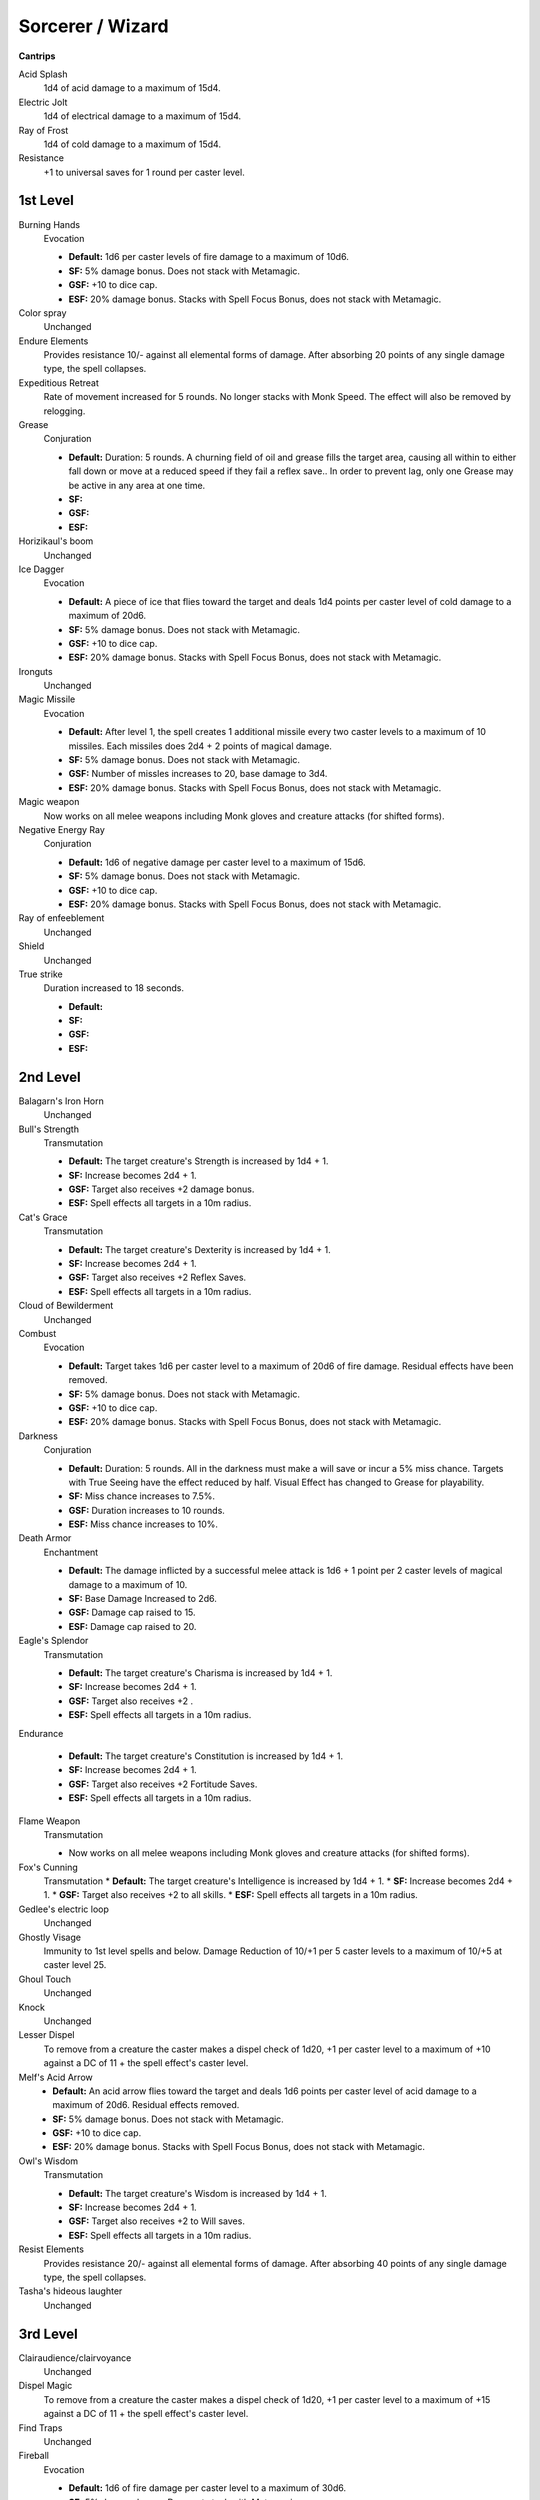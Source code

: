 Sorcerer / Wizard
=================

**Cantrips**

Acid Splash
    1d4 of acid damage to a maximum of 15d4.

Electric Jolt
    1d4 of electrical damage to a maximum of 15d4.

Ray of Frost
    1d4 of cold damage to a maximum of 15d4.

Resistance
    +1 to universal saves for 1 round per caster level.

1st Level
---------

Burning Hands
    Evocation

    * **Default:** 1d6 per caster levels of fire damage to a maximum of 10d6.
    * **SF:** 5% damage bonus.  Does not stack with Metamagic.
    * **GSF:** +10 to dice cap.
    * **ESF:** 20% damage bonus.  Stacks with Spell Focus Bonus, does not stack with Metamagic.

Color spray
    Unchanged

Endure Elements
    Provides resistance 10/- against all elemental forms of damage. After absorbing 20 points of any single damage type, the spell collapses.

Expeditious Retreat
    Rate of movement increased for 5 rounds.  No longer stacks with Monk Speed.  The effect will also be removed by relogging.

Grease
    Conjuration

    * **Default:** Duration: 5 rounds.  A churning field of oil and grease fills the target area, causing all within to either fall down or move at a reduced speed if they fail a reflex save.. In order to prevent lag, only one Grease may be active in any area at one time.
    * **SF:**
    * **GSF:**
    * **ESF:**

Horizikaul's boom
    Unchanged

Ice Dagger
    Evocation

    * **Default:** A piece of ice that flies toward the target and deals 1d4 points per caster level of cold damage to a maximum of 20d6.
    * **SF:** 5% damage bonus.  Does not stack with Metamagic.
    * **GSF:** +10 to dice cap.
    * **ESF:** 20% damage bonus.  Stacks with Spell Focus Bonus, does not stack with Metamagic.

Ironguts
    Unchanged

Magic Missile
    Evocation

    * **Default:** After level 1, the spell creates 1 additional missile every two caster levels to a maximum of 10 missiles. Each missiles does 2d4 + 2 points of magical damage.
    * **SF:** 5% damage bonus.  Does not stack with Metamagic.
    * **GSF:** Number of missles increases to 20, base damage to 3d4.
    * **ESF:** 20% damage bonus.  Stacks with Spell Focus Bonus, does not stack with Metamagic.

Magic weapon
    Now works on all melee weapons including Monk gloves and creature attacks (for shifted forms).

Negative Energy Ray
    Conjuration

    * **Default:** 1d6 of negative damage per caster level to a maximum of 15d6.
    * **SF:** 5% damage bonus.  Does not stack with Metamagic.
    * **GSF:** +10 to dice cap.
    * **ESF:** 20% damage bonus.  Stacks with Spell Focus Bonus, does not stack with Metamagic.

Ray of enfeeblement
    Unchanged

Shield
    Unchanged

True strike
    Duration increased to 18 seconds.

    * **Default:**
    * **SF:**
    * **GSF:**
    * **ESF:**

2nd Level
---------

Balagarn's Iron Horn
    Unchanged

Bull's Strength
    Transmutation

    * **Default:** The target creature's Strength is increased by 1d4 + 1.
    * **SF:** Increase becomes 2d4 + 1.
    * **GSF:** Target also receives +2 damage bonus.
    * **ESF:** Spell effects all targets in a 10m radius.

Cat's Grace
    Transmutation

    * **Default:** The target creature's Dexterity is increased by 1d4 + 1.
    * **SF:**  Increase becomes 2d4 + 1.
    * **GSF:** Target also receives +2 Reflex Saves.
    * **ESF:** Spell effects all targets in a 10m radius.

Cloud of Bewilderment
    Unchanged

Combust
    Evocation

    * **Default:** Target takes 1d6 per caster level to a maximum of 20d6 of fire damage.  Residual effects have been removed.
    * **SF:** 5% damage bonus.  Does not stack with Metamagic.
    * **GSF:** +10 to dice cap.
    * **ESF:** 20% damage bonus.  Stacks with Spell Focus Bonus, does not stack with Metamagic.

Darkness
    Conjuration

    * **Default:** Duration: 5 rounds. All in the darkness must make a will save or incur a 5% miss chance.  Targets with True Seeing have the effect reduced by half. Visual Effect has changed to Grease for playability.
    * **SF:** Miss chance increases to 7.5%.
    * **GSF:** Duration increases to 10 rounds.
    * **ESF:** Miss chance increases to 10%.

Death Armor
    Enchantment

    * **Default:** The damage inflicted by a successful melee attack is 1d6 + 1 point per 2 caster levels of magical damage to a maximum of 10.
    * **SF:** Base Damage Increased to 2d6.
    * **GSF:** Damage cap raised to 15.
    * **ESF:** Damage cap raised to 20.

Eagle's Splendor
    Transmutation

    * **Default:** The target creature's Charisma is increased by 1d4 + 1.
    * **SF:** Increase becomes 2d4 + 1.
    * **GSF:** Target also receives +2 .
    * **ESF:** Spell effects all targets in a 10m radius.

Endurance

    * **Default:** The target creature's Constitution is increased by 1d4 + 1.
    * **SF:** Increase becomes 2d4 + 1.
    * **GSF:** Target also receives +2 Fortitude Saves.
    * **ESF:** Spell effects all targets in a 10m radius.

Flame Weapon
    Transmutation

    * Now works on all melee weapons including Monk gloves and creature attacks (for shifted forms).

Fox's Cunning
    Transmutation
    * **Default:** The target creature's Intelligence is increased by 1d4 + 1.
    * **SF:**  Increase becomes 2d4 + 1.
    * **GSF:** Target also receives +2 to all skills.
    * **ESF:** Spell effects all targets in a 10m radius.

Gedlee's electric loop
    Unchanged

Ghostly Visage
    Immunity to 1st level spells and below. Damage Reduction of 10/+1 per 5 caster levels to a maximum of 10/+5 at caster level 25.

Ghoul Touch
    Unchanged

Knock
    Unchanged

Lesser Dispel
    To remove from a creature the caster makes a dispel check of 1d20, +1 per caster level to a maximum of +10 against a DC of 11 + the spell effect's caster level.

Melf's Acid Arrow
    * **Default:** An acid arrow flies toward the target and deals 1d6 points per caster level of acid damage to a maximum of 20d6. Residual effects removed.
    * **SF:** 5% damage bonus.  Does not stack with Metamagic.
    * **GSF:** +10 to dice cap.
    * **ESF:** 20% damage bonus.  Stacks with Spell Focus Bonus, does not stack with Metamagic.

Owl's Wisdom
    Transmutation

    * **Default:** The target creature's Wisdom is increased by 1d4 + 1.
    * **SF:**  Increase becomes 2d4 + 1.
    * **GSF:** Target also receives +2 to Will saves.
    * **ESF:** Spell effects all targets in a 10m radius.

Resist Elements
    Provides resistance 20/- against all elemental forms of damage. After absorbing 40 points of any single damage type, the spell collapses.

Tasha's hideous laughter
    Unchanged

3rd Level
---------

Clairaudience/clairvoyance
    Unchanged

Dispel Magic
    To remove from a creature the caster makes a dispel check of 1d20, +1 per caster level to a maximum of +15 against a DC of 11 + the spell effect's caster level.

Find Traps
    Unchanged

Fireball
    Evocation

    * **Default:** 1d6 of fire damage per caster level to a maximum of 30d6.
    * **SF:** 5% damage bonus.  Does not stack with Metamagic.
    * **GSF:** +10 to dice cap.
    * **ESF:** 20% damage bonus.  Stacks with Spell Focus Bonus, does not stack with Metamagic.

Flame Arrow
    Evocation

    * **Default:** CHANGE -- 1 + 1 per 4 caster levels of arrows. Each arrow does 4d6 + 1 points of fire damage. Now only does one spell resistance check.
    * **SF:** 10% damage bonus.  Does not stack with Metamagic.
    * **GSF:** +10 to dice cap.
    * **ESF:** 15% damage bonus.  Stacks with Spell Focus Bonus, does not stack with Metamagic.

Greater Magic Weapon
    Transmutation

    * **Default:** Adds +1 weapon enhancement per 5 caster levels to a maximum of +6.  Works on all melee weapons including Monk gloves and creature attacks (for shifted forms).
    * **SF:** Increases base weapon enhancement by +1, e.g. a +7eb weapon will receive +8eb
    * **GSF:** Increases base weapon enhancement by +2, e.g. a +7eb weapon will receive +9eb
    * **ESF:** Spell effects all targets in a 10m radius.

Invisibility Sphere
    Instead of an area of effect around the caster, this spell provides invisibility to all those within 5m of the caster when the spell is cast.

Lightning Bolt
    Evocation

    * **Default:** 1d6 of electrical damage to a maximum of 40d6.
    * **SF:** 5% damage bonus.  Does not stack with Metamagic.
    * **GSF:** +10 to dice cap.
    * **ESF:** 20% damage bonus.  Stacks with Spell Focus Bonus, does not stack with Metamagic.

Keen Edge
    Now works on all melee weapons including Monk gloves and creature attacks (for shifted forms).

Magic Circle against Alignment
    Unchanged

Mestil's Acid Breath
    Evocation

    * **Default:** 1d6 per caster levels of acid damage to a maximum of 30d6.
    * **SF:** 5% damage bonus.  Does not stack with Metamagic.
    * **GSF:** +10 to dice cap.
    * **ESF:** 20% damage bonus.  Stacks with Spell Focus Bonus, does not stack with Metamagic.

Negative Energy Burst
    Necromancy

    * **Default:** 1d6 per caster level of negative damage to a maximum of 30d6.  Other effects as defaul.
    * **SF:** 5% damage bonus.  Does not stack with Metamagic.
    * **GSF:** +10 to dice cap.
    * **ESF:** 20% damage bonus.  Stacks with Spell Focus Bonus, does not stack with Metamagic.

Protection from Elements
    Provides resistance 30/- against all elemental forms of damage. After absorbing 60 points of any single damage type, the spell collapses.

Scintillating Sphere
    Evocation

    * **Default:** 1d6 of electrical damage per caster level to a maximum of 30d6. At caster level 21 damage progression becomes 1d6 per 2 caster levels.
    * **SF:** 5% damage bonus.  Does not stack with Metamagic.
    * **GSF:** +10 to dice cap.
    * **ESF:** 20% damage bonus.  Stacks with Spell Focus Bonus, does not stack with Metamagic.

Stinking cloud
    Unchanged

Vampiric touch
    Unchanged

4th Level
---------

Bestow Curse
    Lowers all of the target creature's ability scores by 4.

Elemental Shield
    Enchantment

    * **Default:** The damage inflicted by a successful melee attack is 2d6 + 1 point per caster level of fire damage.
    * **SF:** Base Damage Increased to 3d6.
    * **GSF:** Base Damage Increased to 4d6.
    * **ESF:** Base Damage Increased to 5d6.

Enervation
    The target creature temporarily loses 2d4 character levels.

Evard's Black Tentacles
    Conjuration

    * **Default:** Duration: 5 rounds.  Damage increased 1d6 per caster level to a maximum of 20d6 + 1/2 caster level points of Bludgeoning damage. Damage is no longer dealt on entering the area of effect, only once per round. In order to prevent lag, only one Evard’s may be active in any area at one time.
    * **SF:** 5% damage bonus.  Does not stack with Metamagic.
    * **GSF:** Base duration increases to 10 rounds.
    * **ESF:** 20% damage bonus.  Stacks with Spell Focus Bonus, does not stack with Metamagic.

Ice Storm
    Damage increased: 8d6 + 1d6 per 3 caster levels of cold damage. 1d6 per 3 caster levels of bludgeoning damage, with maximum 20d6 and minimum of 3d6.

Improved Invisibility
    As default.

Isaac's Lesser Missile Storm
    1 missile per caster level to caster level 10 plus 1 bonus missile for every 5 caster levels over ten to a maximum 16 missiles.

Lesser Spell Breach
    CHANGE-- This spell strips an enemy mage of up to two magical defenses.  It is ineffective against creatures with Spell Mantle on.

Minor Globe of Invulnerability
    A shimmering field of energy prevents all spells of level 3 or lower from affecting the caster.

Phantasmal Killer
    Conjuration

    * **Default:** If target is not killed, it will take 1d6 per caster level to a maximum of 40d6 of positive damage. Will Save for half damage.
    * **SF:** 5% damage bonus.  Does not stack with Metamagic.
    * **GSF:** +10 to dice cap.
    * **ESF:** 20% damage bonus.  Stacks with Spell Focus Bonus, does not stack with Metamagic.

Polymorph Self
    As Default.

Shadow Conjuration
    See the affected spells for changes.

Stoneskin
    Damage Reduction of 10/+5. The spell absorbs 10 points of melee damage per caster level, to a maximum of 100, before collapsing.

Wall of fire
    Conjuration

    * **Default:**
    * **SF:** 5% damage bonus.  Does not stack with Metamagic.
    * **GSF:** Duration increases to 10 rounds.
    * **ESF:** 20% damage bonus.  Stacks with Spell Focus Bonus, does not stack with Metamagic.
    * Creates a wall of fire that deals 6d8 points of fire damage to any creature that passes through it or stands in it.


5th Level
---------

Animate Dead
    As default

Ball Lightning
    Evocation

    * **Default:** 1 ball of lightning per caster level to a maximum of 30, each doing 1d8 per caster level of fire damage to a maximum of 40d8.
    * **SF:** 5% damage bonus.  Does not stack with Metamagic.
    * **GSF:** +10 to dice cap.
    * **ESF:** 20% damage bonus.  Stacks with Spell Focus Bonus, does not stack with Metamagic.

Bigby's Interposing Hand
    Illusion

Cloudkill
    Conjuration

    * **Default:** Duration: 5 rounds.  Damage increased 1d8 per caster level to a maximum of 30d8 of Negative damage. Damage is no longer dealt on entering the area of effect, only once per round. In order to prevent lag, only one Cloudkills may be active in any area at one time.  This spell no longer has a death magic element.
    * **SF:** 5% damage bonus.  Does not stack with Metamagic.
    * **GSF:** Duration increases to 10 rounds.
    * **ESF:** 20% damage bonus.  Stacks with Spell Focus Bonus, does not stack with Metamagic.

Cone of cold
    Evocation

    * **Default:** 1d8 per caster levels of cold damage to a maximum of 40d8.
    * **SF:** 5% damage bonus.  Does not stack with Metamagic.
    * **GSF:** +10 to dice cap.
    * **ESF:** 20% damage bonus.  Stacks with Spell Focus Bonus, does not stack with Metamagic.

Energy Buffer
    Abjuration

    * **Default:** Provides resistance 40/- against all elemental forms of damage. After absorbing 80 points of any single damage type, the spell collapses.
    * **SF:** +5 to resist level, +10 to amount absorbed before collapse.
    * **GSF:** +5 to resist level, +20 to amount absorbed before collapse.
    * **ESF:** +5 to resist level, +40 to amount absorbed before collapse.

Feeblemind
    Unchanged

Firebrand
    Evocation

    * **Default:** 1 arrow of fire per caster level to a maximum of 30, each doing 1d8 per caster level of fire damage to a maximum of 40d8.
    * **SF:** 5% damage bonus.  Does not stack with Metamagic.
    * **GSF:** +10 to dice cap.
    * **ESF:** 20% damage bonus.  Stacks with Spell Focus Bonus, does not stack with Metamagic.

Greater Shadow Conjuration
    See the affected spells for changes.

Lesser Mind Blank
    Unchanged

Lesser Spell Mantle
    Creates a barrier around the caster that absorbs all incoming spells and spell-like abilities. It can absorb up to 1d4+6 of 6th level spells and below before collapsing.

Mestil's Acid Sheath
    Enchantment

    * The damage inflicted by a successful melee attack is 3d6 + 1 point per caster level of acid damage.

Mind Fog
    Unchanged

6th Level
---------

Acid Fog
    Conjuration

    * **Default:** Duration: 5 rounds.  Damage increased 1d8 per caster level to a maximum of 30d8 of Acid damage. Damage is no longer dealt on entering the area of effect, only once per round. In order to prevent lag, only one Acid Fogs may be active in any area at one time.  This spell no longer has a death magic element.
    * **SF:** 5% damage bonus.  Does not stack with Metamagic.
    * **GSF:** Duration increases to 10 rounds.
    * **ESF:** 20% damage bonus.  Stacks with Spell Focus Bonus, does not stack with Metamagic.

Bigby's Forceful Hand
    Illusion

Chain Lightning
    Evocation

    * **Default:** 1d8 of electrical damage per caster level to a maximum of 40d8 to all effected targets.
    * **SF:** 5% damage bonus.  Does not stack with Metamagic.
    * **GSF:** +10 to dice cap.
    * **ESF:** 20% damage bonus.  Stacks with Spell Focus Bonus, does not stack with Metamagic.

Circle of Death
    1d8 per caster level of negative damage to a maximum of 40d8.  Death magic element has been removed.

Ethereal Visage
    Illusion

    * **Default:** Immunity to 3rd level spells and below. Damage Reduction of 15/+1 per 5 caster levels to a maximum of 15/+7 at caster level 30.
    * **SF:** +5 to soak amount.
    * **GSF:**
    * **ESF:** Maximum soak enhancement increased to +8 at level 40.

Globe of Invulnerability
    Abjuration

    * **Default:** A shimmering field of energy prevents all spells of level 4 or lower from affecting the caster.
    * **SF:**
    * **GSF:**
    * **ESF:** Immunity to spells 5th level and below.

Greater Dispelling
    To remove from a creature the caster makes a dispel check of 1d20, +1 per caster level to a maximum of +20 against a DC of 11 + the spell effect's caster level.

Greater Spell Breach
    CHANGE -- This spell strips an enemy mage of up to three magical defenses.

Greater Stoneskin
    Damage Reduction of 20/+6. The spell absorbs 10 points of melee damage per caster level, to a maximum of 200, before collapsing.

Isaac's Greater Missile Storm
    Evocation

    * **Default:** 1 missile per caster level to caster level 20 plus 1 bonus missile for every 4 caster levels over 20 to a maximum 25.  Each missile does 2d6.
    * **SF:** 5% damage bonus.  Does not stack with Metamagic.
    * **GSF:** Missile cap increases to 30, each missile to 3d6.
    * **ESF:** 20% damage bonus.  Stacks with Spell Focus Bonus, does not stack with Metamagic.

Tenser's Transformation
    Transmutation

    * **Default:** The caster gains the following bonuses: 1 extra hit point per caster level, attack bonus to simulate fighter base attack, 1 extra attack if caster has 3 attacks, 2 extra attacks in the caster has only 2 attacks.  100% Arcane Spell Failure.
    * **SF:**
    * **GSF:**
    * **ESF:**

Undeath to Death
    Divination
    * **Default:** This spell slays 1d4 worth of undead creatures.
    * **SF:**
    * **GSF:**
    * **ESF:**

7th Level
---------

Bigby's Grasping Hand
    Illusion

    * **Default:**
    * **SF:**
    * **GSF:**
    * **ESF:**

Delayed Blast Fireball
    Evocation

    * **Default:** 1d10 of fire damage per caster level to a maximum of 40d10.
    * **SF:** 5% damage bonus.  Does not stack with Metamagic.
    * **GSF:** +10 to dice cap.
    * **ESF:** 20% damage bonus.  Stacks with Spell Focus Bonus, does not stack with Metamagic.

Finger of Death
    Necromancy

    * **Default:** If target is not killed, it will take 1d10 per caster level to a maximum of 60d10 of negative damage.  Fortitude Save for half damage.
    * **SF:** 5% damage bonus.  Does not stack with Metamagic.
    * **GSF:** +10 to dice cap.
    * **ESF:** 20% damage bonus.  Stacks with Spell Focus Bonus, does not stack with Metamagic.

Great Thunderclap
    Evocation

    * **Default:** If target fails the reflex save, they will take 1d8 of sonic damage to a maximum of 50d8. All other effects are the same.
    * **SF:** 5% damage bonus.  Does not stack with Metamagic.
    * **GSF:** +10 to dice cap.
    * **ESF:** 20% damage bonus.  Stacks with Spell Focus Bonus, does not stack with Metamagic.

Power Word, Stun
    Divination

    * **Default:**
    * **SF:**
    * **GSF:**
    * **ESF:**

Prismatic Spray
    Unchanged

Protection from Spells
    As default.

Shadow shield
    Illusion

    * Natural AC bonus of 1 + 1 per 6 caster levels. Damage Reduction of 10/+3 minimum to a maximum of 10/+7 at caster level 36. No longer grants immunity to Necromancy.

Spell Mantle
    Creates a barrier around the caster that absorbs all incoming spells and spell-like abilities. It can absorb up to 1d8+8 spell levels of 7th level spells and below before collapsing.  No longer stacks with other mantles


8th Level
---------

Bigby's Clenched Fist
    Illusion

Create Undead
    As default.

Greater Planar Binding
    As default.

Greater Sanctuary
    Duration: 2 rounds, 5 round cool down.  Both are doubled when extended.

Horrid Wilting
    Necromancy

    * **Default:** 1d10 of magical damage per caster level to a maximum of 50d10.
    * **SF:** 5% damage bonus.  Does not stack with Metamagic.
    * **GSF:** +10 to dice cap.
    * **ESF:** 20% damage bonus.  Stacks with Spell Focus Bonus, does not stack with Metamagic.

Incendiary Cloud
    Conjuration

    * **Default:** Duration: 5 rounds.  Damage increased 1d8 per caster level to a maximum of 40d8. Damage is no longer dealt on entering the area of effect, only once per round. In order to prevent lag, only one Incendiary Clouds may be active in any area at a time.
    * **Default:** 1d10 of magical damage per caster level to a maximum of 50d10.
    * **SF:** 5% damage bonus.  Does not stack with Metamagic.
    * **GSF:** Duration increased to 10 rounds.
    * **ESF:** 20% damage bonus.  Stacks with Spell Focus Bonus, does not stack with Metamagic.

Premonition
    Transmutation

    * **Default:** Damage Reduction of 30/+7. The spell absorbs 10 points of melee damage per caster level, to a maximum of 300, before collapsing.
    * **SF:** +2 soak enhancement, +50 to maximum.
    * **GSF:** +4 soak enhancement, +150 to maximum.
    * **ESF:** +6 soak enhancement, +250 to maximum.
Sunburst
    Divination

    * **Default:** 1d6 per caster level of magical damage to a maximum of 50d10 against undead targets. 1d6 per 2 caster levels of magical damage to a maximum of 25d10 against all others.
    * **SF:** WOUNDING EFFECT for undead
    * **GSF:** +10 to dice cap.
    * **ESF:** 25% damage bonus.  Does not stack with Metamagic.

9th Level
---------

Bigby's Crushing Hand
    Illusion

Black Blade of Disaster
    CHANGE -- As default.

Energy Drain
    The target creature permanently loses 2d4 character levels.

Gate
    As default.

Greater Spell Mantle
    Abjuration

    * **Default:**
    * **SF:**
    * **GSF:**
    * **ESF:**

Mordenkainen's Disjunction
    Abjuration

    * **Default:**
    * **SF:**
    * **GSF:**
    * **ESF:**

Meteor Swarm
    Evocation

    * **Default:** 1d12 per caster level of fire damage to a maximum of 60d12.
    * **SF:** 5% damage bonus.  Does not stack with Metamagic.
    * **GSF:** 10% damage bonus.  Does not stack with Metamagic.
    * **ESF:** 25% damage bonus.  Stacks with Spell Focus Bonus, does not stack with Metamagic.

Power Word, Kill
    Divination

    * **Default:**
    * **SF:**
    * **GSF:**
    * **ESF:** 25% damage bonus.  Does not stack with Metamagic.

Shapechange
    See the [Polymorphs](http://docs.google.com/View?id=dz6z33q_26fcsmxdd3) document for information on the shapes.

Summon Creature IX
    Unchanged

Time Stop
    Transmutaion

    * **Default:** Freezes all targets within a 20m radius, except the caster and his/her familiar and summons. The caster must wait a cool down period of 60 seconds before casting the spell again.
    * **SF:**
    * **GSF:**
    * **ESF:**

Wail of the Banshee
    Necromancy

    * **Default:** If a monster in the area of effect is not killed, it will take 1d6 of divine damage per caster level.  Fortitude Save for half damage.
    * **SF:** 5% damage bonus.  Does not stack with Metamagic.
    * **GSF:** 10% damage bonus.  Does not stack with Metamagic.
    * **ESF:** 25% damage bonus.  Stacks with Spell Focus Bonus, does not stack with Metamagic.

Weird
    Illusion

    * **Default:** FIX THIS... No longer is prevented by Mind/Fear immunity. If target fails both the Will and Fortitude saving throw or the target has less then 4 levels, they will die. If the target fails the Will save but makes the Fortitude save, they will take 1d6 per caster level of Magical damage. If the target makes the Will save but fails the Fortitude save, they will take 1d6 per caster level / 2 of Magical damage.
    * **SF:** 5% damage bonus.  Does not stack with Metamagic.
    * **GSF:** 10% damage bonus.  Does not stack with Metamagic.
    * **ESF:** 25% damage bonus.  Stacks with Spell Focus Bonus, does not stack with Metamagic.

